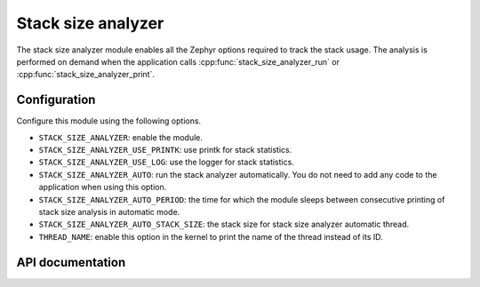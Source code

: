 .. _stack_size_analyzer:

Stack size analyzer
###################

The stack size analyzer module enables all the Zephyr options required to track
the stack usage.
The analysis is performed on demand when the application calls
:cpp:func:`stack_size_analyzer_run` or :cpp:func:`stack_size_analyzer_print`.

Configuration
*************
Configure this module using the following options.

* ``STACK_SIZE_ANALYZER``: enable the module.
* ``STACK_SIZE_ANALYZER_USE_PRINTK``: use printk for stack statistics.
* ``STACK_SIZE_ANALYZER_USE_LOG``: use the logger for stack statistics.
* ``STACK_SIZE_ANALYZER_AUTO``: run the stack analyzer automatically.
  You do not need to add any code to the application when using this option.
* ``STACK_SIZE_ANALYZER_AUTO_PERIOD``: the time for which the module sleeps
  between consecutive printing of stack size analysis in automatic mode.
* ``STACK_SIZE_ANALYZER_AUTO_STACK_SIZE``: the stack size for stack size analyzer
  automatic thread.
* ``THREAD_NAME``: enable this option in the kernel to print the name of the thread
  instead of its ID.

API documentation
*****************

.. doxygengroup:: stack_size_analyzer
   :project: Zephyr
